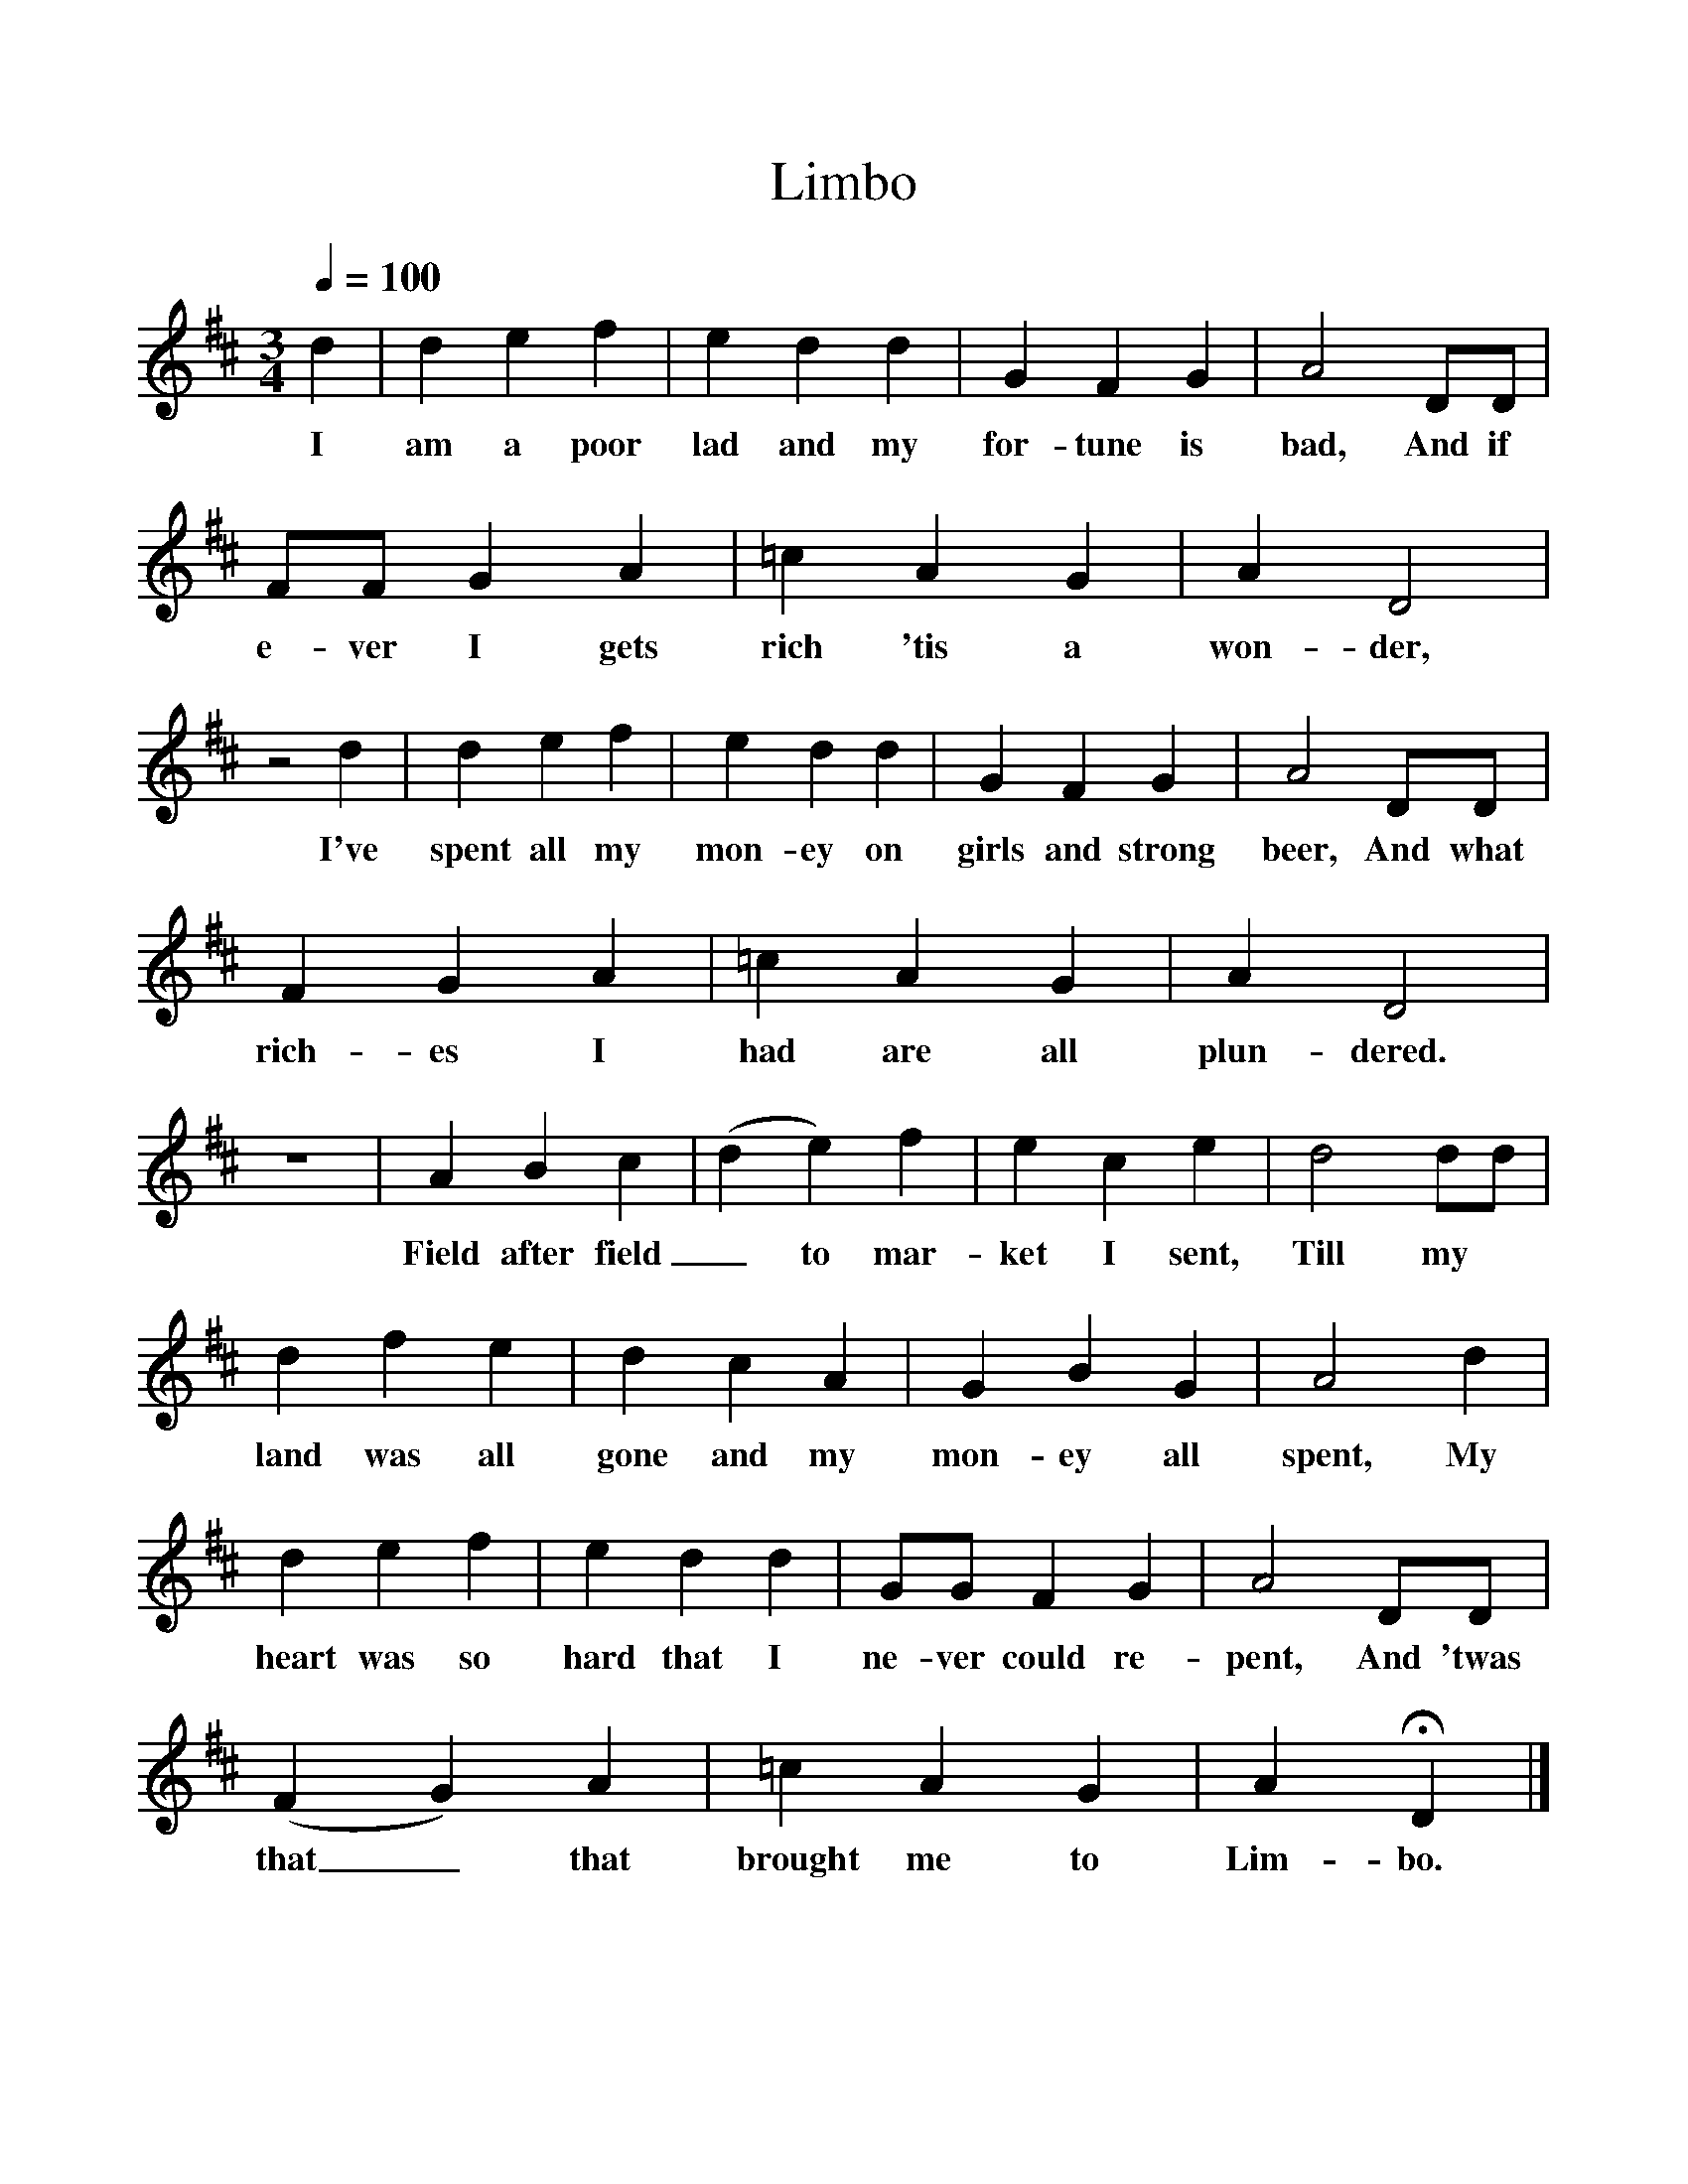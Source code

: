%%scale 1
X:1
T:Limbo
S:James Brooman, Upper Faringdon, Hampshire.
Z:Dr. George Gardiner, October 1908.
N:Gardiner H.1272. Roud 969.
B:Frank Purslow, Marrowbones, EFDSS 1965.
L:1/8
Q:1/4=100
M:3/4
K:D
d2|d2 e2 f2|e2 d2 d2|G2 F2 G2|A4 DD|
w:I am a poor lad and my for-tune is bad, And if
FF G2 A2|=c2 A2 G2|A2 D4|
w:e-ver I gets rich 'tis a won-der,
z4 d2|d2 e2 f2|e2 d2 d2|G2 F2 G2|A4 DD|
w:I've spent all my mon-ey on girls and strong beer, And what
F2 G2 A2|=c2 A2 G2|A2 D4|
w:rich-es I had are all plun-dered.
z6|A2 B2 c2|(d2 e2) f2|e2 c2 e2|d4 dd|
w:Field after field_ to mar-ket I sent, Till my
d2 f2 e2|d2 c2 A2|G2 B2 G2|A4 d2|
w:land was all gone and my mon-ey all spent, My
d2 e2 f2|e2 d2 d2|GG F2 G2|A4 DD|
w:heart was so hard that I ne-ver could re-pent, And 'twas
(F2 G2) A2|=c2 A2 G2|A2 HD2|]
w:that_ that brought me to Lim-bo.